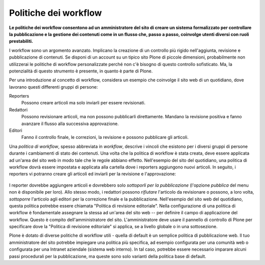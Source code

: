 Politiche dei workflow
======================

**Le politiche dei workflow consentono ad un amministratore del sito 
di creare un sistema formalizzato per controllare la pubblicazione e 
la gestione dei contenuti come in un flusso che, passo a passo, coinvolge 
utenti diversi con ruoli prestabiliti.**

I workflow sono un argomento avanzato. Implicano la creazione di un controllo 
più rigido nell'aggiunta, revisione e pubblicazione di contenuti. Se disponi 
di un account su un tipico sito Plone di piccole dimensioni, probabilmente non 
utilizzerai le politiche di workflow personalizzate perché non c'è bisogno di 
questo controllo sofisticato. Ma, la potenzialità di questo strumento è presente, 
in quanto è parte di Plone.

Per una introduzione al concetto di workflow, considera un esempio 
che coinvolge il sito web di un quotidiano, dove lavorano questi differenti
gruppi di persone:

Reporters
    Possono creare articoli ma solo inviarli per essere revisionati.
Redattori
    Possono revisionare articoli, ma non possono pubblicarli direttamente. Mandano
    la revisione positiva e fanno avanzare il flusso alla successiva approvazione.
Editori
    Fanno il controllo finale, le correzioni, la revisione e possono pubblicare gli articoli.

Una *politica di workflow*, spesso abbreviata in *workflow*, descrive i 
vincoli che esistono per i diversi 
gruppi di persone durante i cambiamenti di stato dei contenuti. 
Una volta che la politica di workflow è stata creata, deve essere applicata ad un'area
del sito web in modo tale che le regole abbiano effetto. Nell'esempio del sito del
quotidiano, una politica di workflow dovrà essere impostata e applicata
alla cartella dove i reporters aggiungono nuovi articoli.
In seguito, i reporters vi potranno creare gli articoli ed inviarli per la revisione e l'approvazione:

.. figure:: ../_static/workflowsteps.png
   :align: center
   :alt: null

I reporter dovrebbe aggiungere articoli e dovrebbero solo *sottoporli per la pubblicazione* (l'opzione *pubblica*
del menu non è disponibile per loro). Allo stesso modo, i redattori possono *rifiutare*
l'articolo da revisionare o possono, a loro volta, *sottoporre* l'articolo agli
editori per la correzione finale e la pubblicazione. Nell'esempio 
del sito web del quotidiano, questa politica potrebbe essere chiamata 
"Politica di revisione editoriale". Nella configurazione di una politica di workflow è fondamentale 
assegnare la stessa ad un'area del sito web -- per definire il campo di applicazione
del workflow. Questo è compito dell'amministratore del sito. L'amministratore 
deve usare il pannello di controllo di Plone per specificare dove la 
"Politica di revisione editoriale" si applica, se a livello globale o in una
sottosezione.

Plone è dotato di diverse politiche di workflow utili - quella di default è
un semplice politica di pubblicazione web. Il tuo amministratore del sito potrebbe impiegare
una politica più specifica, ad esempio configurata per una comunità web 
o configurata per una Intranet aziendale (sistema web interno). In tal caso, potrebbe essere necessario
imparare alcuni passi procedurali per la pubblicazione, ma queste sono solo
varianti della politica base di default.
